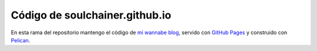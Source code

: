 ********************************
Código de soulchainer.github.io
********************************

En esta rama del repositorio mantengo el código de `mi wannabe blog`_, servido
con `GitHub Pages`_ y construido con `Pelican`_.

.. _mi wannabe blog: http://soulchainer.github.io/
.. _GitHub Pages: http://pages.github.com/
.. _Pelican: http://docs.getpelican.com/
